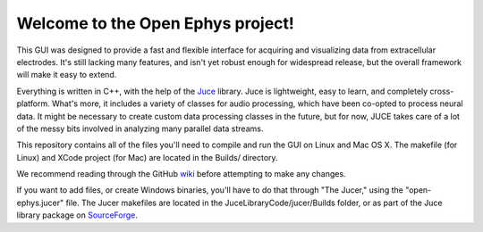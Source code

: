 ==================================
Welcome to the Open Ephys project!
==================================

This GUI was designed to provide a fast and flexible interface for acquiring and visualizing data from extracellular electrodes. It's still lacking many features, and isn't yet robust enough for widespread release, but the overall framework will make it easy to extend.

Everything is written in C++, with the help of the Juce_ library. Juce is lightweight, easy to learn, and completely cross-platform. What's more, it includes a variety of classes for audio processing, which have been co-opted to process neural data. It might be necessary to create custom data processing classes in the future, but for now, JUCE takes care of a lot of the messy bits involved in analyzing many parallel data streams.

This repository contains all of the files you'll need to compile and run the GUI on Linux and Mac OS X. The makefile (for Linux) and XCode project (for Mac) are located in the Builds/ directory.

We recommend reading through the GitHub wiki_ before attempting to make any changes.

If you want to add files, or create Windows binaries, you'll have to do that through "The Jucer," using the "open-ephys.jucer" file. The Jucer makefiles are located in the JuceLibraryCode/jucer/Builds folder, or as part of the Juce library package on SourceForge_.

.. _SourceForge: http://sourceforge.net/projects/juce/files/juce/
.. _JUCE: http://www.rawmaterialsoftware.com/juce.php
.. _wiki: https://github.com/open-ephys/GUI/wiki
